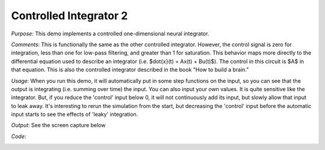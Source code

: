 Controlled Integrator 2
============================
*Purpose*: This demo implements a controlled one-dimensional neural integrator.

*Comments*: This is functionally the same as the other controlled integrator. However, the control signal is zero for integration, less than one for low-pass filtering, and greater than 1 for saturation.  This behavior maps more directly to the differential equation used to describe an integrator (i.e. $\dot{x}(t) = Ax(t) + Bu(t)$). The control in this circuit is $A$ in that equation. This is also the controlled integrator described in the book "How to build a brain."

*Usage*: When you run this demo, it will automatically put in some step functions on the input, so you can see that the output is integrating (i.e. summing over time) the input.  You can also input your own values.  It is quite sensitive like the integrator.  But, if you reduce the 'control' input below 0, it will not continuously add its input, but slowly allow that input to leak away.  It's interesting to rerun the simulation from the start, but decreasing the 'control' input before the automatic input starts to see the effects of 'leaky' integration.

*Output*: See the screen capture below

.. image:: images/controlledintegrator.png

*Code*:
    .. literalinclude:: ../../dist-files/demo/controlledintegrator2.py


